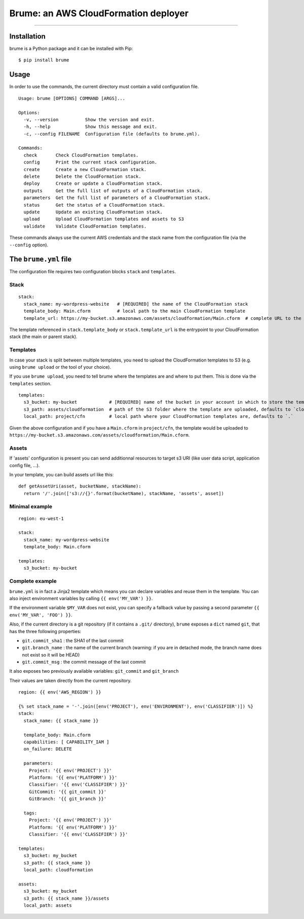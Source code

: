 Brume: an AWS CloudFormation deployer
=====================================

.. image:: https://img.shields.io/travis/flou/brume.svg
    :target: https://travis-ci.org/flou/brume

.. image:: https://img.shields.io/pypi/v/brume.svg
    :target: https://pypi.python.org/pypi/brume

.. image:: https://img.shields.io/pypi/l/brume.svg
    :target: https://pypi.python.org/pypi/brume

.. image:: https://img.shields.io/pypi/wheel/brume.svg
    :target: https://pypi.python.org/pypi/brume

.. image:: https://img.shields.io/pypi/pyversions/brume.svg
    :target: https://pypi.python.org/pypi/brume

-------------------------------------

Installation
------------

brume is a Python package and it can be installed with Pip::

    $ pip install brume

Usage
-----

In order to use the commands, the current directory must contain a valid configuration file.

::

    Usage: brume [OPTIONS] COMMAND [ARGS]...

    Options:
      -v, --version          Show the version and exit.
      -h, --help             Show this message and exit.
      -c, --config FILENAME  Configuration file (defaults to brume.yml).

    Commands:
      check       Check CloudFormation templates.
      config      Print the current stack configuration.
      create      Create a new CloudFormation stack.
      delete      Delete the CloudFormation stack.
      deploy      Create or update a CloudFormation stack.
      outputs     Get the full list of outputs of a CloudFormation stack.
      parameters  Get the full list of parameters of a CloudFormation stack.
      status      Get the status of a CloudFormation stack.
      update      Update an existing CloudFormation stack.
      upload      Upload CloudFormation templates and assets to S3
      validate    Validate CloudFormation templates.

These commands always use the current AWS credentials and the stack name from the configuration file (via the ``--config`` option).


The ``brume.yml`` file
----------------------

The configuration file requires two configuration blocks ``stack`` and ``templates``.

Stack
~~~~~

::

    stack:
      stack_name: my-wordpress-website   # [REQUIRED] the name of the CloudFormation stack
      template_body: Main.cform          # local path to the main CloudFormation template
      template_url: https://my-bucket.s3.amazonaws.com/assets/cloudformation/Main.cform  # complete URL to the main CloudFormation template on S3

The template referenced in ``stack.template_body`` or ``stack.template_url`` is the entrypoint to your CloudFormation stack (the main or parent stack).

Templates
~~~~~~~~~

In case your stack is split between multiple templates, you need to upload the CloudFormation templates to S3 (e.g. using ``brume upload`` or the tool of your choice).

If you use ``brume upload``, you need to tell brume where the templates are and where to put them. This is done via the ``templates`` section.

::

    templates:
      s3_bucket: my-bucket            # [REQUIRED] name of the bucket in your account in which to store the templates
      s3_path: assets/cloudformation  # path of the S3 folder where the template are uploaded, defaults to `cloudformation`
      local_path: project/cfn         # local path where your CloudFormation templates are, defaults to `.`

Given the above configuration and if you have a ``Main.cform`` in ``project/cfn``, the template would be uploaded to ``https://my-bucket.s3.amazonaws.com/assets/cloudformation/Main.cform``.

Assets
~~~~~~

If 'assets' configuration is present you can send additionnal resources to
target s3 URI (like user data script, application config file, ...).

In your template, you can build assets url like this:

::

    def getAssetUri(asset, bucketName, stackName):
      return '/'.join(['s3://{}'.format(bucketName), stackName, 'assets', asset])



Minimal example
~~~~~~~~~~~~~~~

::

    region: eu-west-1

    stack:
      stack_name: my-wordpress-website
      template_body: Main.cform

    templates:
      s3_bucket: my-bucket

Complete example
~~~~~~~~~~~~~~~~

``brume.yml`` is in fact a Jinja2 template which means you can declare variables and reuse them in the template. You can also inject environment variables by calling ``{{ env('MY_VAR') }}``.

If the environment variable ``$MY_VAR`` does not exist, you can specify a fallback value by passing a second parameter ``{{ env('MY_VAR', 'FOO') }}``.

Also, if the current directory is a git repository (if it contains a ``.git/`` directory), ``brume`` exposes a ``dict`` named ``git``, that has the three following properties:

* ``git.commit_sha1`` : the SHA1 of the last commit
* ``git.branch_name`` : the name of the current branch (warning: if you are in detached mode, the branch name does not exist so it will be HEAD)
* ``git.commit_msg`` : the commit message of the last commit

It also exposes two previously available variables: ``git_commit`` and ``git_branch``

Their values are taken directly from the current repository.

::

    region: {{ env('AWS_REGION') }}

    {% set stack_name = '-'.join([env('PROJECT'), env('ENVIRONMENT'), env('CLASSIFIER')]) %}
    stack:
      stack_name: {{ stack_name }}

      template_body: Main.cform
      capabilities: [ CAPABILITY_IAM ]
      on_failure: DELETE

      parameters:
        Project: '{{ env('PROJECT') }}'
        Platform: '{{ env('PLATFORM') }}'
        Classifier: '{{ env('CLASSIFIER') }}'
        GitCommit: '{{ git_commit }}'
        GitBranch: '{{ git_branch }}'

      tags:
        Project: '{{ env('PROJECT') }}'
        Platform: '{{ env('PLATFORM') }}'
        Classifier: '{{ env('CLASSIFIER') }}'

    templates:
      s3_bucket: my_bucket
      s3_path: {{ stack_name }}
      local_path: cloudformation

    assets:
      s3_bucket: my_bucket
      s3_path: {{ stack_name }}/assets
      local_path: assets


